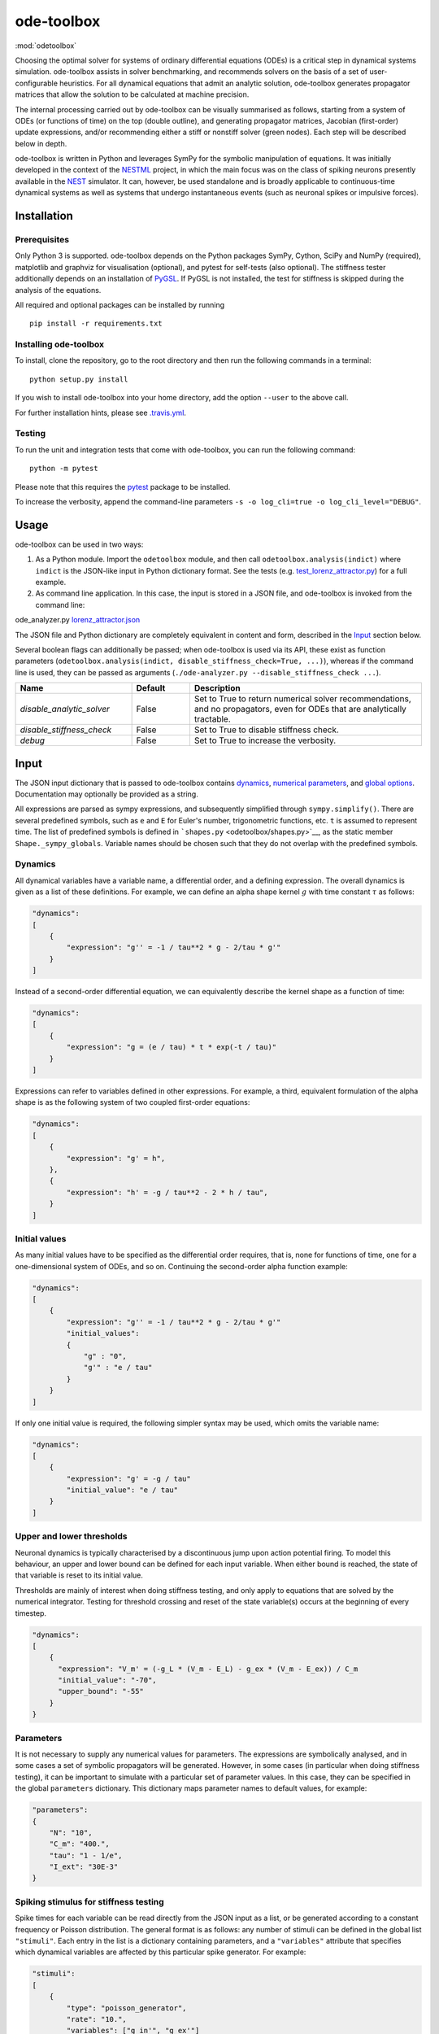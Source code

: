 ode-toolbox
===========

:mod:`odetoolbox`

|Build status| |Testing coverage|

Choosing the optimal solver for systems of ordinary differential equations (ODEs) is a critical step in dynamical systems simulation. ode-toolbox assists in solver benchmarking, and recommends solvers on the basis of a set of user-configurable heuristics. For all dynamical equations that admit an analytic solution, ode-toolbox generates propagator matrices that allow the solution to be calculated at machine precision.

The internal processing carried out by ode-toolbox can be visually summarised as follows, starting from a system of ODEs (or functions of time) on the top (double outline), and generating propagator matrices, Jacobian (first-order) update expressions, and/or recommending either a stiff or nonstiff solver (green nodes). Each step will be described below in depth.

.. raw:: html

   <img src="https://raw.githubusercontent.com/clinssen/ode-toolbox/merge_shape_ode_concepts-dev/doc/fig/flow_diagram.png" alt="Flow diagram" width="620" height="463">


ode-toolbox is written in Python and leverages SymPy for the symbolic manipulation of equations. It was initially developed in the context of the `NESTML <https://github.com/nest/nestml>`__ project, in which the main focus was on the class of spiking neurons presently available in the `NEST <https://github.com/nest/nest-simulator>`__ simulator. It can, however, be used standalone and is broadly applicable to continuous-time dynamical systems as well as systems that undergo instantaneous events (such as neuronal spikes or impulsive forces).

Installation
------------

Prerequisites
~~~~~~~~~~~~~

Only Python 3 is supported. ode-toolbox depends on the Python packages SymPy, Cython, SciPy and NumPy (required), matplotlib and graphviz for visualisation (optional), and pytest for self-tests (also optional). The stiffness tester additionally depends on an installation of `PyGSL <http://pygsl.sourceforge.net/>`__. If PyGSL is not installed, the test for stiffness is skipped during the analysis of the equations.

All required and optional packages can be installed by running

::

    pip install -r requirements.txt

Installing ode-toolbox
~~~~~~~~~~~~~~~~~~~~~~

To install, clone the repository, go to the root directory and then run the following commands in a terminal:

::

    python setup.py install

If you wish to install ode-toolbox into your home directory, add the option ``--user`` to the above call.

For further installation hints, please see `.travis.yml <.travis.yml>`__.

Testing
~~~~~~~

To run the unit and integration tests that come with ode-toolbox, you can run the following command:

::

    python -m pytest

Please note that this requires the `pytest <https://docs.pytest.org>`__ package to be installed.

To increase the verbosity, append the command-line parameters ``-s -o log_cli=true -o log_cli_level="DEBUG"``.

Usage
-----

ode-toolbox can be used in two ways:

1. As a Python module. Import the ``odetoolbox`` module, and then call ``odetoolbox.analysis(indict)`` where ``indict`` is the JSON-like input in Python dictionary format. See the tests (e.g. `test\_lorenz\_attractor.py <tests/test_lorenz_attractor.py>`__) for a full example.
2. As command line application. In this case, the input is stored in a JSON file, and ode-toolbox is invoked from the command line:

ode\_analyzer.py `lorenz\_attractor.json <tests/lorenz_attractor.json>`__\ 

The JSON file and Python dictionary are completely equivalent in content and form, described in the `Input <#input>`__ section below.

Several boolean flags can additionally be passed; when ode-toolbox is used via its API, these exist as function parameters (``odetoolbox.analysis(indict, disable_stiffness_check=True, ...)``), whereas if the command line is used, they can be passed as arguments (``./ode-analyzer.py --disable_stiffness_check ...``).

.. list-table::
   :header-rows: 1
   :widths: 10 5 20

   * - Name
     - Default
     - Description
   * - `disable_analytic_solver`
     - False
     - Set to True to return numerical solver recommendations, and no propagators, even for ODEs that are analytically tractable.
   * - `disable_stiffness_check`
     - False
     - Set to True to disable stiffness check.
   * - `debug`
     - False
     - Set to True to increase the verbosity.

Input
-----

The JSON input dictionary that is passed to ode-toolbox contains `dynamics <#dynamics>`__, `numerical parameters <#parameters>`__, and `global options <#global-options>`__. Documentation may optionally be provided as a string.

All expressions are parsed as sympy expressions, and subsequently simplified through ``sympy.simplify()``. There are several predefined symbols, such as ``e`` and ``E`` for Euler's number, trigonometric functions, etc. ``t`` is assumed to represent time. The list of predefined symbols is defined in ```shapes.py`` <odetoolbox/shapes.py>`__, as the static member ``Shape._sympy_globals``. Variable names should be chosen such that they do not overlap with the predefined symbols.

Dynamics
~~~~~~~~

All dynamical variables have a variable name, a differential order, and a defining expression. The overall dynamics is given as a list of these definitions. For example, we can define an alpha shape kernel :math:`g` with time constant :math:`\tau` as follows:

.. code:: python

    "dynamics":
    [
        {
            "expression": "g'' = -1 / tau**2 * g - 2/tau * g'"
        }
    ]

Instead of a second-order differential equation, we can equivalently describe the kernel shape as a function of time:

.. code:: python

    "dynamics":
    [
        {
            "expression": "g = (e / tau) * t * exp(-t / tau)"
        }
    ]

Expressions can refer to variables defined in other expressions. For example, a third, equivalent formulation of the alpha shape is as the following system of two coupled first-order equations:

.. code:: python

    "dynamics":
    [
        {
            "expression": "g' = h",
        },
        {
            "expression": "h' = -g / tau**2 - 2 * h / tau",
        }
    ]

Initial values
~~~~~~~~~~~~~~

As many initial values have to be specified as the differential order requires, that is, none for functions of time, one for a one-dimensional system of ODEs, and so on. Continuing the second-order alpha function example:

.. code:: python

    "dynamics":
    [
        {
            "expression": "g'' = -1 / tau**2 * g - 2/tau * g'"
            "initial_values":
            {
                "g" : "0",
                "g'" : "e / tau"
            }
        }
    ]

If only one initial value is required, the following simpler syntax may be used, which omits the variable name:

.. code:: python

    "dynamics":
    [
        {
            "expression": "g' = -g / tau"
            "initial_value": "e / tau"
        }
    ]

Upper and lower thresholds
~~~~~~~~~~~~~~~~~~~~~~~~~~

Neuronal dynamics is typically characterised by a discontinuous jump upon action potential firing. To model this behaviour, an upper and lower bound can be defined for each input variable. When either bound is reached, the state of that variable is reset to its initial value.

Thresholds are mainly of interest when doing stiffness testing, and only apply to equations that are solved by the numerical integrator. Testing for threshold crossing and reset of the state variable(s) occurs at the beginning of every timestep.

.. code:: python

    "dynamics":
    [
        {
          "expression": "V_m' = (-g_L * (V_m - E_L) - g_ex * (V_m - E_ex)) / C_m
          "initial_value": "-70",
          "upper_bound": "-55"
        }
    }

Parameters
~~~~~~~~~~

It is not necessary to supply any numerical values for parameters. The expressions are symbolically analysed, and in some cases a set of symbolic propagators will be generated. However, in some cases (in particular when doing stiffness testing), it can be important to simulate with a particular set of parameter values. In this case, they can be specified in the global ``parameters`` dictionary. This dictionary maps parameter names to default values, for example:

.. code:: python

    "parameters":
    {
        "N": "10",
        "C_m": "400.",
        "tau": "1 - 1/e",
        "I_ext": "30E-3"
    }

Spiking stimulus for stiffness testing
~~~~~~~~~~~~~~~~~~~~~~~~~~~~~~~~~~~~~~

Spike times for each variable can be read directly from the JSON input as a list, or be generated according to a constant frequency or Poisson distribution. The general format is as follows: any number of stimuli can be defined in the global list ``"stimuli"``. Each entry in the list is a dictionary containing parameters, and a ``"variables"`` attribute that specifies which dynamical variables are affected by this particular spike generator. For example:

.. code:: python

    "stimuli":
    [
        {
            "type": "poisson_generator",
            "rate": "10.",
            "variables": ["g_in'", "g_ex'"]
        }
    ]

The type is one of ``"poisson_generator"``, ``"regular"`` or ``"list"``. The Poisson and regular spiking generators only have one parameter: rate. When the selected type is ``"list"``, a list of predefined spike times can be directly supplied under the key ``"list"``, separated by spaces, as such:

.. code:: python

    {
        "type": "list",
        "list": "5E-3 10E-3 20E-3 15E-3 50E-3",
        "variables": ["I'"]
    }

Note that the "amplitude" of a spike response is a result of the magnitude of its initial values.

Global options
~~~~~~~~~~~~~~

Further options for the integrator, decision criteria for solver selection and so on, can be specified in the global ``options`` dictionary, for example:

.. code:: python

    "options" : {
        "sim_time": "100E-3",
        "max_step_size": ".25E-3"
    }

The following global options are defined. Note that all are typically formatted as strings when encoding into JSON.


.. list-table::
   :header-rows: 1
   :widths: 10 5 5 20

   * - Name
     - Type
     - Default
     - Description
   * - `integration_accuracy_abs`
     - 1E-9
     - float
     - Absolute error bound for all numerical integrators that are used.
   * - `integration_accuracy_rel`
     - 1E-9
     - float
     - Relative error bound for all numerical integrators that are used.
   * - `output_timestep_symbol`
     - `"__h"`
     - string
     - Generated propagators are a function of the simulation timestep. This parameter gives the name of the variable that contains the numerical value of the timestep during simulation.
   * - `sim_time`
     - 100E-3
     - float
     - Total simulated time.
   * - `max_step_size`
     - 999
     - float
     - Maximum step size during simulation (e.g. for stiffness testing solvers).
   * - `differential_order_symbol`
     - `"__d"`
     - string
     - String appended n times to output variable names to indicate differential order n. XXX: TODO: only the default value works for now.


Output
------

The analysis output is returned in the form of a Python dictionary, or an equivalent JSON file.

During analysis, ode-toolbox rewrites the differential notation from single quotation marks into characters that are typically compatible with variable names; by default every quotation mark is rewritten into the string specified as the global parameter ``differential_order_symbol`` (by default, ``"__d"``).

ode-toolbox will return a list of solvers. Each solver has the following keys: - ``solver``: a string containing the solver recommendation. Starts with either "analytical" or "numeric". - ``state_variables``: an unordered list containing all variable symbols. - ``initial_values``: a dictionary that maps each variable symbol (in string form) to a sympy expression. For example ``"g" : "e / tau"``. - ``parameters``: only present when parameters were supplied in the input. The input parameters are copied into the output for convenience.

Analytic solvers have the following extra entries:

-  ``update_expressions`` : a dictionary that maps each variable symbol (in string form) to a sympy propagator expression. The interpretation of an entry ``"g" : "g * __P__g__g + h * __P__g__h"`` is that, at each integration timestep, when the state of the system needs to be updated from the current time :math:`t` to the next step :math:`t + \Delta t`, we assign the new value ``"g * __P__g__g + h * __P__g__h"`` to the variable ``g``. Note that the expression is always evaluated at the old time :math:`t`; this means that when more than one state variable needs to be updated, all of the expressions have to be calculated before updating any of the variables.
-  ``propagators`` : a dictionary that maps each propagator matrix entry to its defining expression; for example ``"__P__g__h" : "__h*exp(-__h/tau)"``

Numeric solvers have the following extra entries: - ``update_expressions``: a dictionary that maps each variable symbol (in string form) to a sympy expression that is its Jacobian, that is, for a symbol :math:`x`, the expression is equal to :math:`\frac{\delta x}{\delta t}`.

Analytic solver selection criteria
----------------------------------

If an ODE is homogeneous, constant-coefficient and linear, an analytic solution can be computed. Analytically solvable ODEs can also contain dependencies on other analyically solvable ODEs, but an otherwise analytically tractable ODE cannot depend on an ODE that can only be solved numerically. In the latter case, no analytic solution will be computed.

For example, consider an integrate-and-fire neuron with two alpha-shaped kernels (``I_shape_in`` and ``I_shape_gap``), and one nonlinear kernel (``I_shape_ex``). Each of these kernels can be expressed as a system of ODEs containing two variables. ``I_shape_in`` is specified as a second-order equation, whereas ``I_shape_gap`` is explicitly given as a system of two coupled first-order equations, i.e. as two separate ``dynamics`` entries with names ``I_shape_gap1`` and ``I_shape_gap2``.

Both formulations are mathematically equivalent, and ode-toolbox treats them the same following input processing.

During processing, a dependency graph is generated, where each node corresponds to one dynamical variable, and an arrow from node *a* to *b* indicates that *a* depends on the value of *b*. Boxes enclosing nodes mark input shapes that were specified as either a direct function of time or a higher-order differential equation, and were expanded to a system of first-order ODEs.

.. raw:: html

   <img src="https://raw.githubusercontent.com/clinssen/ode-toolbox/merge_shape_ode_concepts-dev/doc/fig/eq_analysis_0.png" alt="Dependency graph" width="620" height="283">


Each variable is subsequently marked according to whether it can, by itself, be analytically solved. This is indicated by a green colour.

.. raw:: html

   <img src="https://raw.githubusercontent.com/clinssen/ode-toolbox/merge_shape_ode_concepts-dev/doc/fig/eq_analysis_1.png" alt="Dependency graph with membrane potential and excitatory and gap junction kernels marked green" width="720" height="383">


Second, variables are unmarked as analytically solvable if they depend on other variables that are themselves not analytically solvable. In this example, ``V_abs`` is unmarked as it depends on the nonlinear excitatory kernel.

.. raw:: html

   <img src="https://raw.githubusercontent.com/clinssen/ode-toolbox/merge_shape_ode_concepts-dev/doc/fig/eq_analysis_2.png" alt="Dependency graph with membrane potential and excitatory and gap junction kernels marked green" width="720" height="383">


The analytic solution for all green nodes is computed in the form of a propagator matrix. See the section "Analytic solver generation" for more details.

Numeric solver selection criteria
---------------------------------

Solver selection is performed on the basis of a set of rules, defined in ``StiffnessTester.draw_decision()``. The logic is as follows:

-  If the minimum step size recommended by all solvers is smaller than ``machine_precision_dist_ratio`` times the machine precision, a warning is issued.
-  If the minimum step size for the implicit solver is smaller than ``machine_precision_dist_ratio`` times the machine precision, recommend the explicit solver.
-  If the minimum step size for the explicit solver is smaller than ``machine_precision_dist_ratio`` times the machine precision, recommend the implicit solver.
-  If the average step size for the implicit solver is at least ``avg_step_size_ratio`` times as large as the average step size for the explicit solver, recommend the implicit solver.
-  Otherwise, recommend the explicit solver.

.. list-table::
   :header-rows: 1
   :widths: 10 5 20

   * - Name
     - Default
     - Description
   * - `avg_step_size_ratio`
     - 6
     - Ratio between average step sizes of implicit and explicit solver. Larger means that the explicit solver is more likely to be selected.
   * - `machine_precision_dist_ratio`
     - 10
     - Disqualify a solver if its minimum step size comes closer than this ratio to the machine precision.


Internal representation
-----------------------

For users who want to modify/extend ode-toolbox.

Initially, individual expressions are read from JSON into Shape instances. Subsequently, all shapes are combined into a SystemOfShapes instance, which summarises all provided dynamical equations in the canonical form :math:`\mathbf{x}' = \mathbf{Ax} + \mathbf{C}`, with matrix :math:`\mathbf{A}` containing the linear part of the system dynamics and vector :math:`\mathbf{C}` containing the nonlinear terms.

Converting direct functions of time
~~~~~~~~~~~~~~~~~~~~~~~~~~~~~~~~~~~

The aim is to find a representation of the form :math:`a_0 f + a_1 f' + ... + a_{n-1} f^{(n-1)} = f^{(n)}`, with :math:`a_i\in\mathcal{R}\forall 0 \leq i < n`. The approach taken here [Blundell et al. 2018] works by evaluating the function ``f`` at times ``t = t_0, t_1, ... t_n``, which results in ``n`` equations, that we can use to solve for the coefficients of the potentially n-dimensional dynamical system.

1. Begin by assuming that the dynamical system is of order :math:`n`.
2. Find timepoints :math:`t = t_0, t_1, ..., t_n` such that :math:`f(t_i) \neq 0 \forall 0 \leq i \leq n`. The times can be selected at random.
3. Formulate the equations as :math:`\mathbf{X} \cdot \left[\begin{matrix}a_0\\a_1\\\vdots\\a_{n-1}\end{matrix}\right] = \begin{matrix}f^{(n)}(t_0)\\f^{(n)}(t_1)\\\vdots\\f^{(n)}(t_n)\end{matrix}` with :math:`\mathbf{X} = \begin{matrix}                                                    f(t_0) &  \cdots   & f^(n-1)(t_0) \\                                                     f(t_1) &  \cdots   & f^(n-1)(t_1) \\                                                     \vdots &           & \vdots \\                                                     f(t_n) &  \cdots   & f^(n-1)(t_n)                                             \end{matrix}`.
4. If :math:`\mathbf{X}` is invertible, the equation can be solved for :math:`a_0\ldots a_{n-1}`.
5. If :math:`\mathbf{X}` is not invertible, increase ``n`` (up to some predefined maximum order ``max_n``). If ``max_n`` is reached, fail.

This algorithm is implemented in ```Shape.from_function()`` <odetoolbox/shapes.py>`__.

Analytic solver generation
--------------------------

The propagator matrix ``P`` is derived from the system matrix by matrix exponentiation:

``P = exp(A · h)``

If the imaginary unit *i* is found in any of the entries in ``P``, fail. This usually indicates an unstable (diverging) dynamical system. Double-check the dynamical equations.

In some cases, elements of ``P`` may contain fractions that have a factor of the form ``param1 - param2`` in their denominator. If at a later stage, the numerical value of ``param1`` is chosen equal to that of ``param2``, a numerical singularity (division by zero) occurs. To avoid this issue, it is necessary to eliminate either ``param1`` or ``param2`` in the input, before the propagator matrix is generated.

Working with large expressions
------------------------------

In several places during processing, a sympy expression simplification (``simplify()``) needs to be performed to ensure correctness. For very large expressions, this can result in long wait times, while it is most often found that the resulting system of equations has no analytical solution anyway. To address these performance issues with sympy, we introduce the ``Shape.EXPRESSION_SIMPLIFICATION_THRESHOLD`` constant, which causes expressions whose string representation is longer than this number of characters to not be skipped when simplifying expressions. The default value is 1000.

A caching mechanism will be implemented in the future to further improve runtime performance.

Examples
--------

Several example input files can be found under ``tests/*.json``. Some highlights:

-  `Lorenz attractor <tests/test_lorenz_attractor.json>`__
-  `Morris-Lecar neuron model <tests/morris_lecar.json>`__
-  `Integrate-and-fire neuron with alpha-kernel postsynaptic currents <tests/mixed_analytic_numerical_with_stiffness.json>`__, including Poisson spike generator for stiffness test
-  `Integrate-and-fire neuron with alpha-kernel postsynaptic conductances <tests/iaf_cond_alpha_odes_stiff.json>`__
-  `Canonical, two-dimensional stiff system <tests/stiff_system.json>`__ ex. 11.57, Dahmen, W., and Reusken, A. (2005). Numerik fuer Naturwissenschaftler. Berlin: Springer

Stiffness testing
~~~~~~~~~~~~~~~~~

This example correponds to the unit test in ```tests/test_stiffness.py`` <tests/test_stiffness.py>`__, which simulates the Morris-Lecar neuron model in ```tests/morris_lecar.json`` <tests/morris_lecar.json>`__. The plot shows the two state variables of the model, ``V`` and ``W``, while in the lower panel the solver timestep recommendation is plotted at each step. This recommendation is returned by each GSL solver. Note that the ``avg_step_size_ratio`` selection criterion parameter refers to the *average* of this value across the entire simulation period.

.. raw:: html

   <img src="https://raw.githubusercontent.com/clinssen/ode-toolbox/merge_shape_ode_concepts-dev/doc/fig/stiffness_example.png" alt="timeseries plots of V, W, and recommended timestep" width="620" height="434">


```test_stiffness.py`` <tests/test_stiffness.py>`__ tests that for a tighter integration accuracy, the solver recommendation for this example changes from "explicit" (non-stiff) to "implicit" (stiff).

From ode-toolbox results dictionary to simulation
~~~~~~~~~~~~~~~~~~~~~~~~~~~~~~~~~~~~~~~~~~~~~~~~~

ode-toolbox provides two classes that can perform numerical simulation on the basis of the results dictionary returned by ode-toolbox: `AnalyticIntegrator <odetoolbox/analytic_integrator.py>`__, which simulates on the basis of propagators and returns precise values, and `MixedIntegrator <odetoolbox/mixed_integrator.py>`__, which in addition performs numerical integration using GSL (for example, using ``pygsl.odeiv.step_rk4`` or ``pygsl.odeiv.step_bsimp``). These integrators both use ``sympy.parsing.sympy_parser`` to parse the expression strings from the ode-toolbox results dictionary, and then use the sympy expression ``evalf()`` method to evaluate to a floating-point value.

The file ```tests/test_analytic_solver_integration.py`` <tests/test_analytic_solver_integration.py>`__ contains an integration test, that uses `AnalyticIntegrator <odetoolbox/analytic_integrator.py>`__ and the propagators returned from ode-toolbox to simulate a simple dynamical system; in this case, an integrate-and-fire neuron with alpha-shaped postsynaptic currents. It compares the obtained result to a handwritten solution, which is simulated analytically and numerically independent of ode-toolbox. The following results figure shows perfect agreement between the three simulation methods:

.. raw:: html

   <img src="https://raw.githubusercontent.com/clinssen/ode-toolbox/merge_shape_ode_concepts-dev/doc/fig/test_analytic_solver_integration.png" alt="V_abs, i_ex and i_ex' timeseries plots" width="620" height="465">


The file ```test/test_mixed_integrator_numeric.py`` <test/test_mixed_integrator_numeric.py>`__ contains an integration test, that uses `MixedIntegrator <odetoolbox/mixed_integrator.py>`__ and the results dictionary from ode-toolbox to simulate the same integrate-and-fire neuron with alpha-shaped postsynaptic response, but purely numerically (without the use of propagators). In contrast to the `AnalyticIntegrator <odetoolbox/analytic_integrator.py>`__, enforcement of upper- and lower bounds is supported, as can be seen in the behaviour of :math:`V_m` in the plot that is generated:

.. raw:: html

   <img src="https://raw.githubusercontent.com/clinssen/ode-toolbox/merge_shape_ode_concepts-dev/doc/fig/test_mixed_integrator_numeric.png" alt="g_in, g_in__d, g_ex, g_ex__d, V_m timeseries plots" width="620" height="451">


Caching of results
------------------

.. admonition:: TODO

   Not implemented yet

Some operations on sympy expressions can be quite slow (see the section `Working with large expressions <#working-with-large-expressions>`__ ).

Even dynamical systems of moderate size can require a few minutes of processing time, in large part due to sympy calls, and solver selection.

To speed up processing, a caching mechanism analyses the final system matrix :math:`A` and rewrites it as a block-diagonal matrix :math:`A = \text{diag}(B_1, B_2, \dots, B_k)`, were each of :math:`B_1, B_2, \dots, B_k` is square.

For propagators, we note that

.. math::

   e^{At} = \text{diag}(e^{B\_1t}, e^{B\_2t}, \dots, e^{B\_kt})

Contributions and getting help
------------------------------

The primary development of ode-toolbox happens on GitHub, at https://github.com/nest/ode-toolbox. If you encounter any issue, please create an new entry in the GitHub issue tracker. Pull requests are welcome.

Citing ode-toolbox
------------------

If you use ode-toolbox in your work, please cite it as:

Inga Blundell, Dimitri Plotnikov, Jochen Martin Eppler and Abigail Morrison (2018) **Automatically selecting a suitable integration scheme for systems of differential equations in neuron models.** Front. Neuroinform. `doi:10.3389/fninf.2018.00050 <https://doi.org/10.3389/fninf.2018.00050>`__. Preprint available on `Zenodo <https://zenodo.org/record/1411417>`__.

References
----------

1. Inga Blundell, Dimitri Plotnikov, Jochen Martin Eppler and Abigail Morrison (2018) **Automatically selecting a suitable integration scheme for systems of differential equations in neuron models.** Front. Neuroinform. `doi:10.3389/fninf.2018.00050 <https://doi.org/10.3389/fninf.2018.00050>`__. Preprint available on `Zenodo <https://zenodo.org/record/1411417>`__.

Acknowledgements
----------------

This software was initially supported by the JARA-HPC Seed Fund *NESTML - A modeling language for spiking neuron and synapse models for NEST* and the Initiative and Networking Fund of the Helmholtz Association and the Helmholtz Portfolio Theme *Simulation and Modeling for the Human Brain*.

This software was developed in part or in whole in the Human Brain Project, funded from the European Union's Horizon 2020 Framework Programme for Research and Innovation under Specific Grant Agreements No. 720270 and No. 785907 (Human Brain Project SGA1 and SGA2).

.. |Build status| image:: https://travis-ci.org/nest/ode-toolbox.svg?branch=master
   :target: https://travis-ci.org/nest/ode-toolbox
.. |Testing coverage| image:: https://codecov.io/gh/nest/ode-toolbox/branch/master/graph/badge.svg
   :target: https://codecov.io/gh/nest/ode-toolbox
